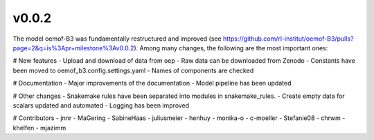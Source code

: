 v0.0.2
======
The model oemof-B3 was fundamentally restructured and improved (see https://github.com/rl-institut/oemof-B3/pulls?page=2&q=is%3Apr+milestone%3Av0.0.2).
Among many changes, the following are the most important ones:

# New features
- Upload and download of data from oep
- Raw data can be downloaded from Zenodo
- Constants have been moved to oemof_b3.config.settings.yaml
- Names of components are checked

# Documentation
- Major improvements of the documentation
- Model pipeline has been updated


# Other changes
- Snakemake rules have been separated into modules in snakemake_rules.
- Create empty data for scalars updated and automated
- Logging has been improved


# Contributors
- jnnr
- MaGering
- SabineHaas
- juliusmeier
- henhuy
- monika-o
- c-moeller
- Stefanie08
- chrwm
- khelfen
- mjazimm


